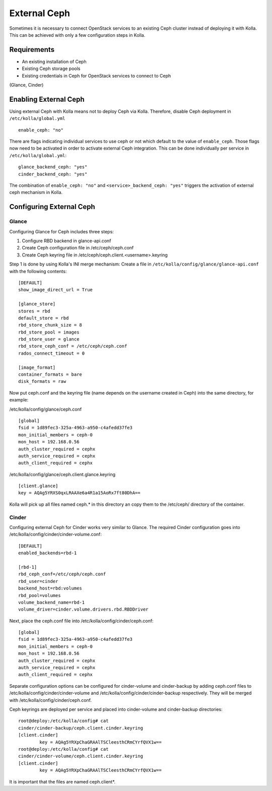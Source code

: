 .. _external-ceph-guide:

=============
External Ceph
=============

Sometimes it is necessary to connect OpenStack services to an existing Ceph
cluster instead of deploying it with Kolla. This can be achieved with only a
few configuration steps in Kolla.

Requirements
============

* An existing installation of Ceph
* Existing Ceph storage pools
* Existing credentials in Ceph for OpenStack services to connect to Ceph
(Glance, Cinder)

Enabling External Ceph
======================

Using external Ceph with Kolla means not to deploy Ceph via Kolla. Therefore,
disable Ceph deployment in ``/etc/kolla/global.yml``

::

  enable_ceph: "no"

There are flags indicating individual services to use ceph or not which default
to the value of ``enable_ceph``. Those flags now need to be activated in order
to activate external Ceph integration. This can be done individually per
service in ``/etc/kolla/global.yml``:

::

  glance_backend_ceph: "yes"
  cinder_backend_ceph: "yes"

The combination of ``enable_ceph: "no"`` and ``<service>_backend_ceph: "yes"``
triggers the activation of external ceph mechanism in Kolla.

Configuring External Ceph
=========================

Glance
------

Configuring Glance for Ceph includes three steps:

1) Configure RBD backend in glance-api.conf
2) Create Ceph configuration file in /etc/ceph/ceph.conf
3) Create Ceph keyring file in /etc/ceph/ceph.client.<username>.keyring

Step 1 is done by using Kolla's INI merge mechanism: Create a file in
``/etc/kolla/config/glance/glance-api.conf`` with the following contents:

::

  [DEFAULT]
  show_image_direct_url = True

  [glance_store]
  stores = rbd
  default_store = rbd
  rbd_store_chunk_size = 8
  rbd_store_pool = images
  rbd_store_user = glance
  rbd_store_ceph_conf = /etc/ceph/ceph.conf
  rados_connect_timeout = 0

  [image_format]
  container_formats = bare
  disk_formats = raw

Now put ceph.conf and the keyring file (name depends on the username created in
Ceph) into the same directory, for example:

/etc/kolla/config/glance/ceph.conf

::

  [global]
  fsid = 1d89fec3-325a-4963-a950-c4afedd37fe3
  mon_initial_members = ceph-0
  mon_host = 192.168.0.56
  auth_cluster_required = cephx
  auth_service_required = cephx
  auth_client_required = cephx

/etc/kolla/config/glance/ceph.client.glance.keyring

::

  [client.glance]
  key = AQAg5YRXS0qxLRAAXe6a4R1a15AoRx7ft80DhA==

Kolla will pick up all files named ceph.* in this directory an copy them to the
/etc/ceph/ directory of the container.

Cinder
------

Configuring external Ceph for Cinder works very similar to
Glance. The required Cinder configuration goes into
/etc/kolla/config/cinder/cinder-volume.conf:

::

  [DEFAULT]
  enabled_backends=rbd-1

  [rbd-1]
  rbd_ceph_conf=/etc/ceph/ceph.conf
  rbd_user=cinder
  backend_host=rbd:volumes
  rbd_pool=volumes
  volume_backend_name=rbd-1
  volume_driver=cinder.volume.drivers.rbd.RBDDriver

Next, place the ceph.conf file into
/etc/kolla/config/cinder/ceph.conf:

::

  [global]
  fsid = 1d89fec3-325a-4963-a950-c4afedd37fe3
  mon_initial_members = ceph-0
  mon_host = 192.168.0.56
  auth_cluster_required = cephx
  auth_service_required = cephx
  auth_client_required = cephx

Separate configuration options can be configured for
cinder-volume and cinder-backup by adding ceph.conf files to
/etc/kolla/config/cinder/cinder-volume and
/etc/kolla/config/cinder/cinder-backup respectively. They
will be merged with /etc/kolla/config/cinder/ceph.conf.

Ceph keyrings are deployed per service and placed into
cinder-volume and cinder-backup directories:

::

  root@deploy:/etc/kolla/config# cat
  cinder/cinder-backup/ceph.client.cinder.keyring
  [client.cinder]
          key = AQAg5YRXpChaGRAAlTSCleesthCRmCYrfQVX1w==
  root@deploy:/etc/kolla/config# cat
  cinder/cinder-volume/ceph.client.cinder.keyring
  [client.cinder]
          key = AQAg5YRXpChaGRAAlTSCleesthCRmCYrfQVX1w==

It is important that the files are named ceph.client*.
